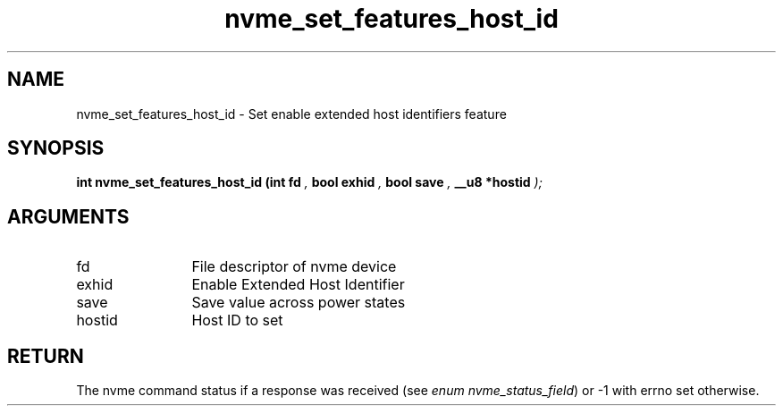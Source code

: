 .TH "nvme_set_features_host_id" 9 "nvme_set_features_host_id" "August 2024" "libnvme API manual" LINUX
.SH NAME
nvme_set_features_host_id \- Set enable extended host identifiers feature
.SH SYNOPSIS
.B "int" nvme_set_features_host_id
.BI "(int fd "  ","
.BI "bool exhid "  ","
.BI "bool save "  ","
.BI "__u8 *hostid "  ");"
.SH ARGUMENTS
.IP "fd" 12
File descriptor of nvme device
.IP "exhid" 12
Enable Extended Host Identifier
.IP "save" 12
Save value across power states
.IP "hostid" 12
Host ID to set
.SH "RETURN"
The nvme command status if a response was received (see
\fIenum nvme_status_field\fP) or -1 with errno set otherwise.

